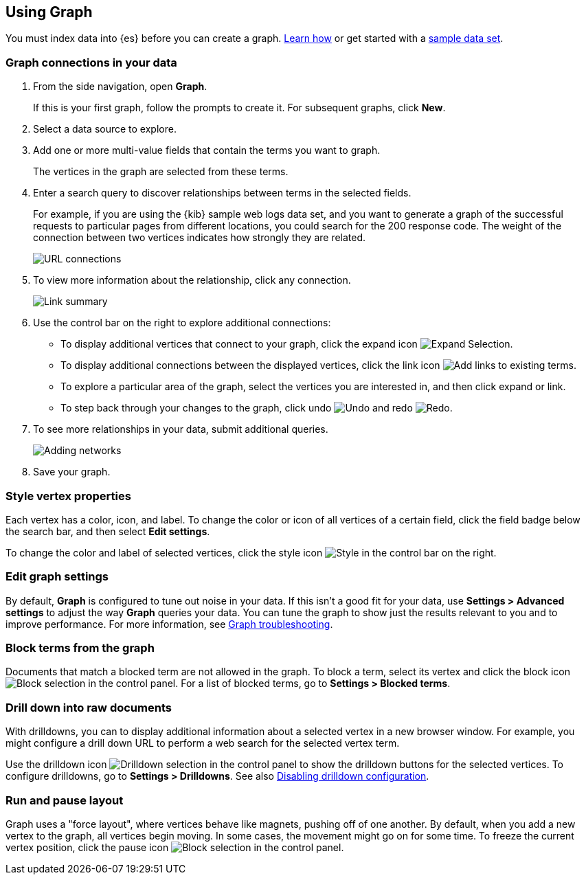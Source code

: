 [role="xpack"]
[[graph-getting-started]]
== Using Graph

You must index data into {es} before you can create a graph.  
<<index-patterns, Learn how>> or get started with a <<add-sample-data, sample data set>>.

[float]
[[exploring-connections]]
=== Graph connections in your data

. From the side navigation, open *Graph*.
+
If this is your first graph, follow the prompts to create it.  
For subsequent graphs, click *New*.

. Select a data source to explore.

. Add one or more multi-value fields that contain the terms you want to
graph. 
+
The vertices in the graph are selected from these terms.

. Enter a search query to discover relationships between terms in the selected
fields. 
+
For example, if you are using the {kib} sample web logs data set, and you want 
to generate a graph of the successful requests to
particular pages from different locations, you could search for the 200
response code. The weight of the connection between two vertices indicates how strongly they
are related. 
+
[role="screenshot"]
image::user/graph/images/graph-url-connections.png["URL connections"]

. To view more information about the relationship, click any connection.
+
[role="screenshot"]
image::user/graph/images/graph-link-summary.png["Link summary"]

. Use the control bar on the right to explore
additional connections:
+
* To display additional vertices that connect to your graph, click the expand icon
image:user/graph/images/graph-expand-button.png[Expand Selection].
* To display additional
connections between the displayed vertices, click the link icon
image:user/graph/images/graph-link-button.png[Add links to existing terms]. 
* To explore a particular area of the
graph, select the vertices you are interested in, and then click expand or link.
* To step back through your changes to the graph, click undo
image:user/graph/images/graph-undo-button.png[Undo] and redo 
image:user/graph/images/graph-redo-button.png[Redo].

. To see more relationships in your data, submit additional queries.
+
[role="screenshot"]
image::user/graph/images/graph-add-query.png["Adding networks"]

. Save your graph.

[float]
[[style-vertex-properties]]
=== Style vertex properties

Each vertex has a color, icon, and label. To change 
the color or icon of all vertices 
of a certain field, click the field badge below the search bar, and then
select *Edit settings*.

To change the color and label of selected vertices, 
click the style icon image:user/graph/images/graph-style-button.png[Style]
in the control bar on the right. 


[float]
[[edit-graph-settings]]
=== Edit graph settings

By default, *Graph* is configured to tune out noise in your data. 
If this isn't a good fit for your data, use *Settings > Advanced settings*
to adjust the way *Graph* queries your data. You can tune the graph to show 
just the results relevant to you and to improve performance.  
For more information, see <<graph-troubleshooting, Graph troubleshooting>>. 

[float]
[[graph-block-terms]]
=== Block terms from the graph
Documents that match a blocked term are not allowed in the graph. 
To block a term, select its vertex and click 
the block icon
image:user/graph/images/graph-block-button.png[Block selection]
in the control panel.  
For a list of blocked terms, go to *Settings > Blocked terms*.

[float]
[[graph-drill-down]]
=== Drill down into raw documents
With drilldowns, you can to display additional information about a 
selected vertex in a new browser window. For example, you might 
configure a drill down URL to perform a web search for the selected vertex term.  

Use the drilldown icon image:user/graph/images/graph-info-icon.png[Drilldown selection] 
in the control panel to show the drilldown buttons for the selected vertices.
To configure drilldowns, go to *Settings > Drilldowns*. See also 
<<disable-drill-down, Disabling drilldown configuration>>.

[float]
[[graph-run-layout]]
=== Run and pause layout
Graph uses a "force layout", where vertices behave like magnets, 
pushing off of one another. By default, when you add a new vertex to 
the graph, all vertices begin moving. In some cases, the movement might 
go on for some time. To freeze the current vertex position, 
click the pause icon
image:user/graph/images/graph-pause-button.png[Block selection]
in the control panel. 
